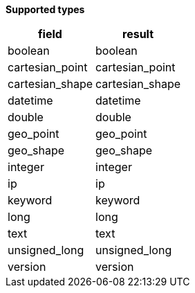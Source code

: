 // This is generated by ESQL's AbstractFunctionTestCase. Do no edit it. See ../README.md for how to regenerate it.

*Supported types*

[%header.monospaced.styled,format=dsv,separator=|]
|===
field | result
boolean | boolean
cartesian_point | cartesian_point
cartesian_shape | cartesian_shape
datetime | datetime
double | double
geo_point | geo_point
geo_shape | geo_shape
integer | integer
ip | ip
keyword | keyword
long | long
text | text
unsigned_long | unsigned_long
version | version
|===
